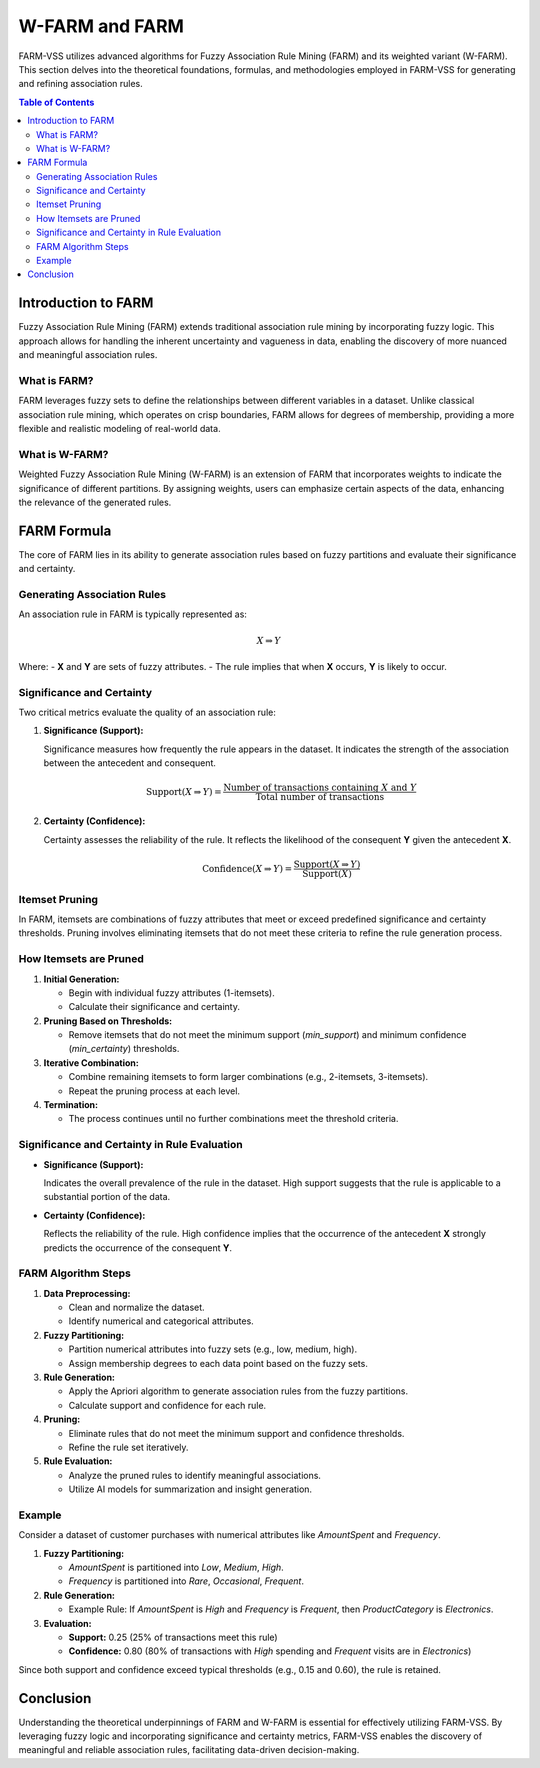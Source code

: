 W-FARM and FARM
===============

FARM-VSS utilizes advanced algorithms for Fuzzy Association Rule Mining (FARM) and its weighted variant (W-FARM). This section delves into the theoretical foundations, formulas, and methodologies employed in FARM-VSS for generating and refining association rules.

.. contents:: Table of Contents
   :depth: 2

Introduction to FARM
--------------------

Fuzzy Association Rule Mining (FARM) extends traditional association rule mining by incorporating fuzzy logic. This approach allows for handling the inherent uncertainty and vagueness in data, enabling the discovery of more nuanced and meaningful association rules.

What is FARM?
~~~~~~~~~~~~

FARM leverages fuzzy sets to define the relationships between different variables in a dataset. Unlike classical association rule mining, which operates on crisp boundaries, FARM allows for degrees of membership, providing a more flexible and realistic modeling of real-world data.

What is W-FARM?
~~~~~~~~~~~~~~~

Weighted Fuzzy Association Rule Mining (W-FARM) is an extension of FARM that incorporates weights to indicate the significance of different partitions. By assigning weights, users can emphasize certain aspects of the data, enhancing the relevance of the generated rules.

FARM Formula
------------

The core of FARM lies in its ability to generate association rules based on fuzzy partitions and evaluate their significance and certainty.

Generating Association Rules
~~~~~~~~~~~~~~~~~~~~~~~~~~~~

An association rule in FARM is typically represented as:

.. math::

   X \Rightarrow Y

Where:
- **X** and **Y** are sets of fuzzy attributes.
- The rule implies that when **X** occurs, **Y** is likely to occur.

Significance and Certainty
~~~~~~~~~~~~~~~~~~~~~~~~~~

Two critical metrics evaluate the quality of an association rule:

1. **Significance (Support):**

   Significance measures how frequently the rule appears in the dataset. It indicates the strength of the association between the antecedent and consequent.

   .. math::

      \text{Support}(X \Rightarrow Y) = \frac{\text{Number of transactions containing } X \text{ and } Y}{\text{Total number of transactions}}

2. **Certainty (Confidence):**

   Certainty assesses the reliability of the rule. It reflects the likelihood of the consequent **Y** given the antecedent **X**.

   .. math::

      \text{Confidence}(X \Rightarrow Y) = \frac{\text{Support}(X \Rightarrow Y)}{\text{Support}(X)}

Itemset Pruning
~~~~~~~~~~~~~~~~

In FARM, itemsets are combinations of fuzzy attributes that meet or exceed predefined significance and certainty thresholds. Pruning involves eliminating itemsets that do not meet these criteria to refine the rule generation process.

How Itemsets are Pruned
~~~~~~~~~~~~~~~~~~~~~~~~

1. **Initial Generation:**
   
   - Begin with individual fuzzy attributes (1-itemsets).
   - Calculate their significance and certainty.

2. **Pruning Based on Thresholds:**
   
   - Remove itemsets that do not meet the minimum support (`min_support`) and minimum confidence (`min_certainty`) thresholds.

3. **Iterative Combination:**
   
   - Combine remaining itemsets to form larger combinations (e.g., 2-itemsets, 3-itemsets).
   - Repeat the pruning process at each level.

4. **Termination:**
   
   - The process continues until no further combinations meet the threshold criteria.

Significance and Certainty in Rule Evaluation
~~~~~~~~~~~~~~~~~~~~~~~~~~~~~~~~~~~~~~~~~~~~

- **Significance (Support):**
  
  Indicates the overall prevalence of the rule in the dataset. High support suggests that the rule is applicable to a substantial portion of the data.

- **Certainty (Confidence):**
  
  Reflects the reliability of the rule. High confidence implies that the occurrence of the antecedent **X** strongly predicts the occurrence of the consequent **Y**.

FARM Algorithm Steps
~~~~~~~~~~~~~~~~~~~~

1. **Data Preprocessing:**
   
   - Clean and normalize the dataset.
   - Identify numerical and categorical attributes.

2. **Fuzzy Partitioning:**
   
   - Partition numerical attributes into fuzzy sets (e.g., low, medium, high).
   - Assign membership degrees to each data point based on the fuzzy sets.

3. **Rule Generation:**
   
   - Apply the Apriori algorithm to generate association rules from the fuzzy partitions.
   - Calculate support and confidence for each rule.

4. **Pruning:**
   
   - Eliminate rules that do not meet the minimum support and confidence thresholds.
   - Refine the rule set iteratively.

5. **Rule Evaluation:**
   
   - Analyze the pruned rules to identify meaningful associations.
   - Utilize AI models for summarization and insight generation.

Example
~~~~~~~

Consider a dataset of customer purchases with numerical attributes like `AmountSpent` and `Frequency`.

1. **Fuzzy Partitioning:**
   
   - `AmountSpent` is partitioned into `Low`, `Medium`, `High`.
   - `Frequency` is partitioned into `Rare`, `Occasional`, `Frequent`.

2. **Rule Generation:**
   
   - Example Rule: If `AmountSpent` is `High` and `Frequency` is `Frequent`, then `ProductCategory` is `Electronics`.

3. **Evaluation:**
   
   - **Support:** 0.25 (25% of transactions meet this rule)
   - **Confidence:** 0.80 (80% of transactions with `High` spending and `Frequent` visits are in `Electronics`)

Since both support and confidence exceed typical thresholds (e.g., 0.15 and 0.60), the rule is retained.

Conclusion
----------

Understanding the theoretical underpinnings of FARM and W-FARM is essential for effectively utilizing FARM-VSS. By leveraging fuzzy logic and incorporating significance and certainty metrics, FARM-VSS enables the discovery of meaningful and reliable association rules, facilitating data-driven decision-making.

